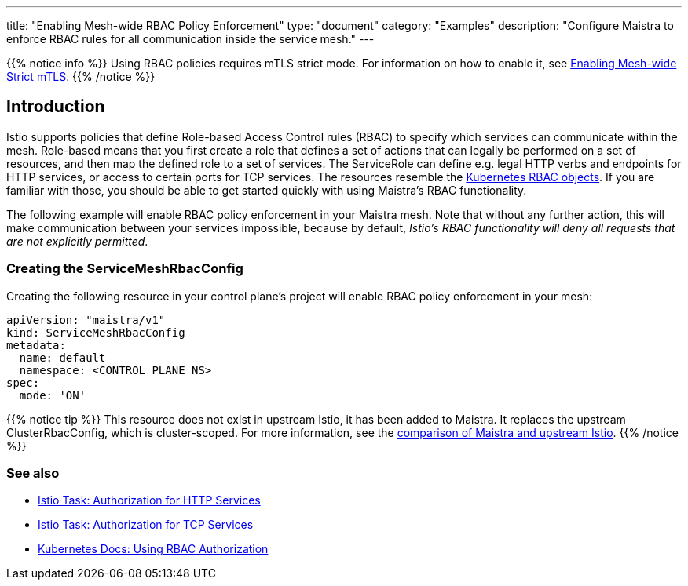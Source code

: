 ---
title: "Enabling Mesh-wide RBAC Policy Enforcement"
type: "document"
category: "Examples"
description: "Configure Maistra to enforce RBAC rules for all communication inside the service mesh."
---

{{% notice info %}}
Using RBAC policies requires mTLS strict mode. For information on how to enable it, see link:../mesh-wide_mtls/[Enabling Mesh-wide Strict mTLS].
{{% /notice %}}

== Introduction

Istio supports policies that define Role-based Access Control rules (RBAC) to specify which services can communicate within the mesh. Role-based means that you first create a role that defines a set of actions that can legally be performed on a set of resources, and then map the defined role to a set of services. The ServiceRole can define e.g. legal HTTP verbs and endpoints for HTTP services, or access to certain ports for TCP services. The resources resemble the https://kubernetes.io/docs/reference/access-authn-authz/rbac/[Kubernetes RBAC objects]. If you are familiar with those, you should be able to get started quickly with using Maistra's RBAC functionality.

The following example will enable RBAC policy enforcement in your Maistra mesh. Note that without any further action, this will make communication between your services impossible, because by default, _Istio's RBAC functionality will deny all requests that are not explicitly permitted_.

=== Creating the ServiceMeshRbacConfig

Creating the following resource in your control plane's project will enable RBAC policy enforcement in your mesh:

[source,yaml]
----
apiVersion: "maistra/v1"
kind: ServiceMeshRbacConfig
metadata:
  name: default
  namespace: <CONTROL_PLANE_NS>
spec:
  mode: 'ON'
----

{{% notice tip %}}
This resource does not exist in upstream Istio, it has been added to Maistra. It replaces the upstream ClusterRbacConfig, which is cluster-scoped. For more information, see the link:../../comparison-with-istio/#cluster_scoped_resources[comparison of Maistra and upstream Istio].
{{% /notice %}}

=== See also

- https://istio.io/docs/tasks/security/authz-http/[Istio Task: Authorization for HTTP Services]
- https://istio.io/docs/tasks/security/authz-tcp/[Istio Task: Authorization for TCP Services]
- https://kubernetes.io/docs/reference/access-authn-authz/rbac/[Kubernetes Docs: Using RBAC Authorization]
